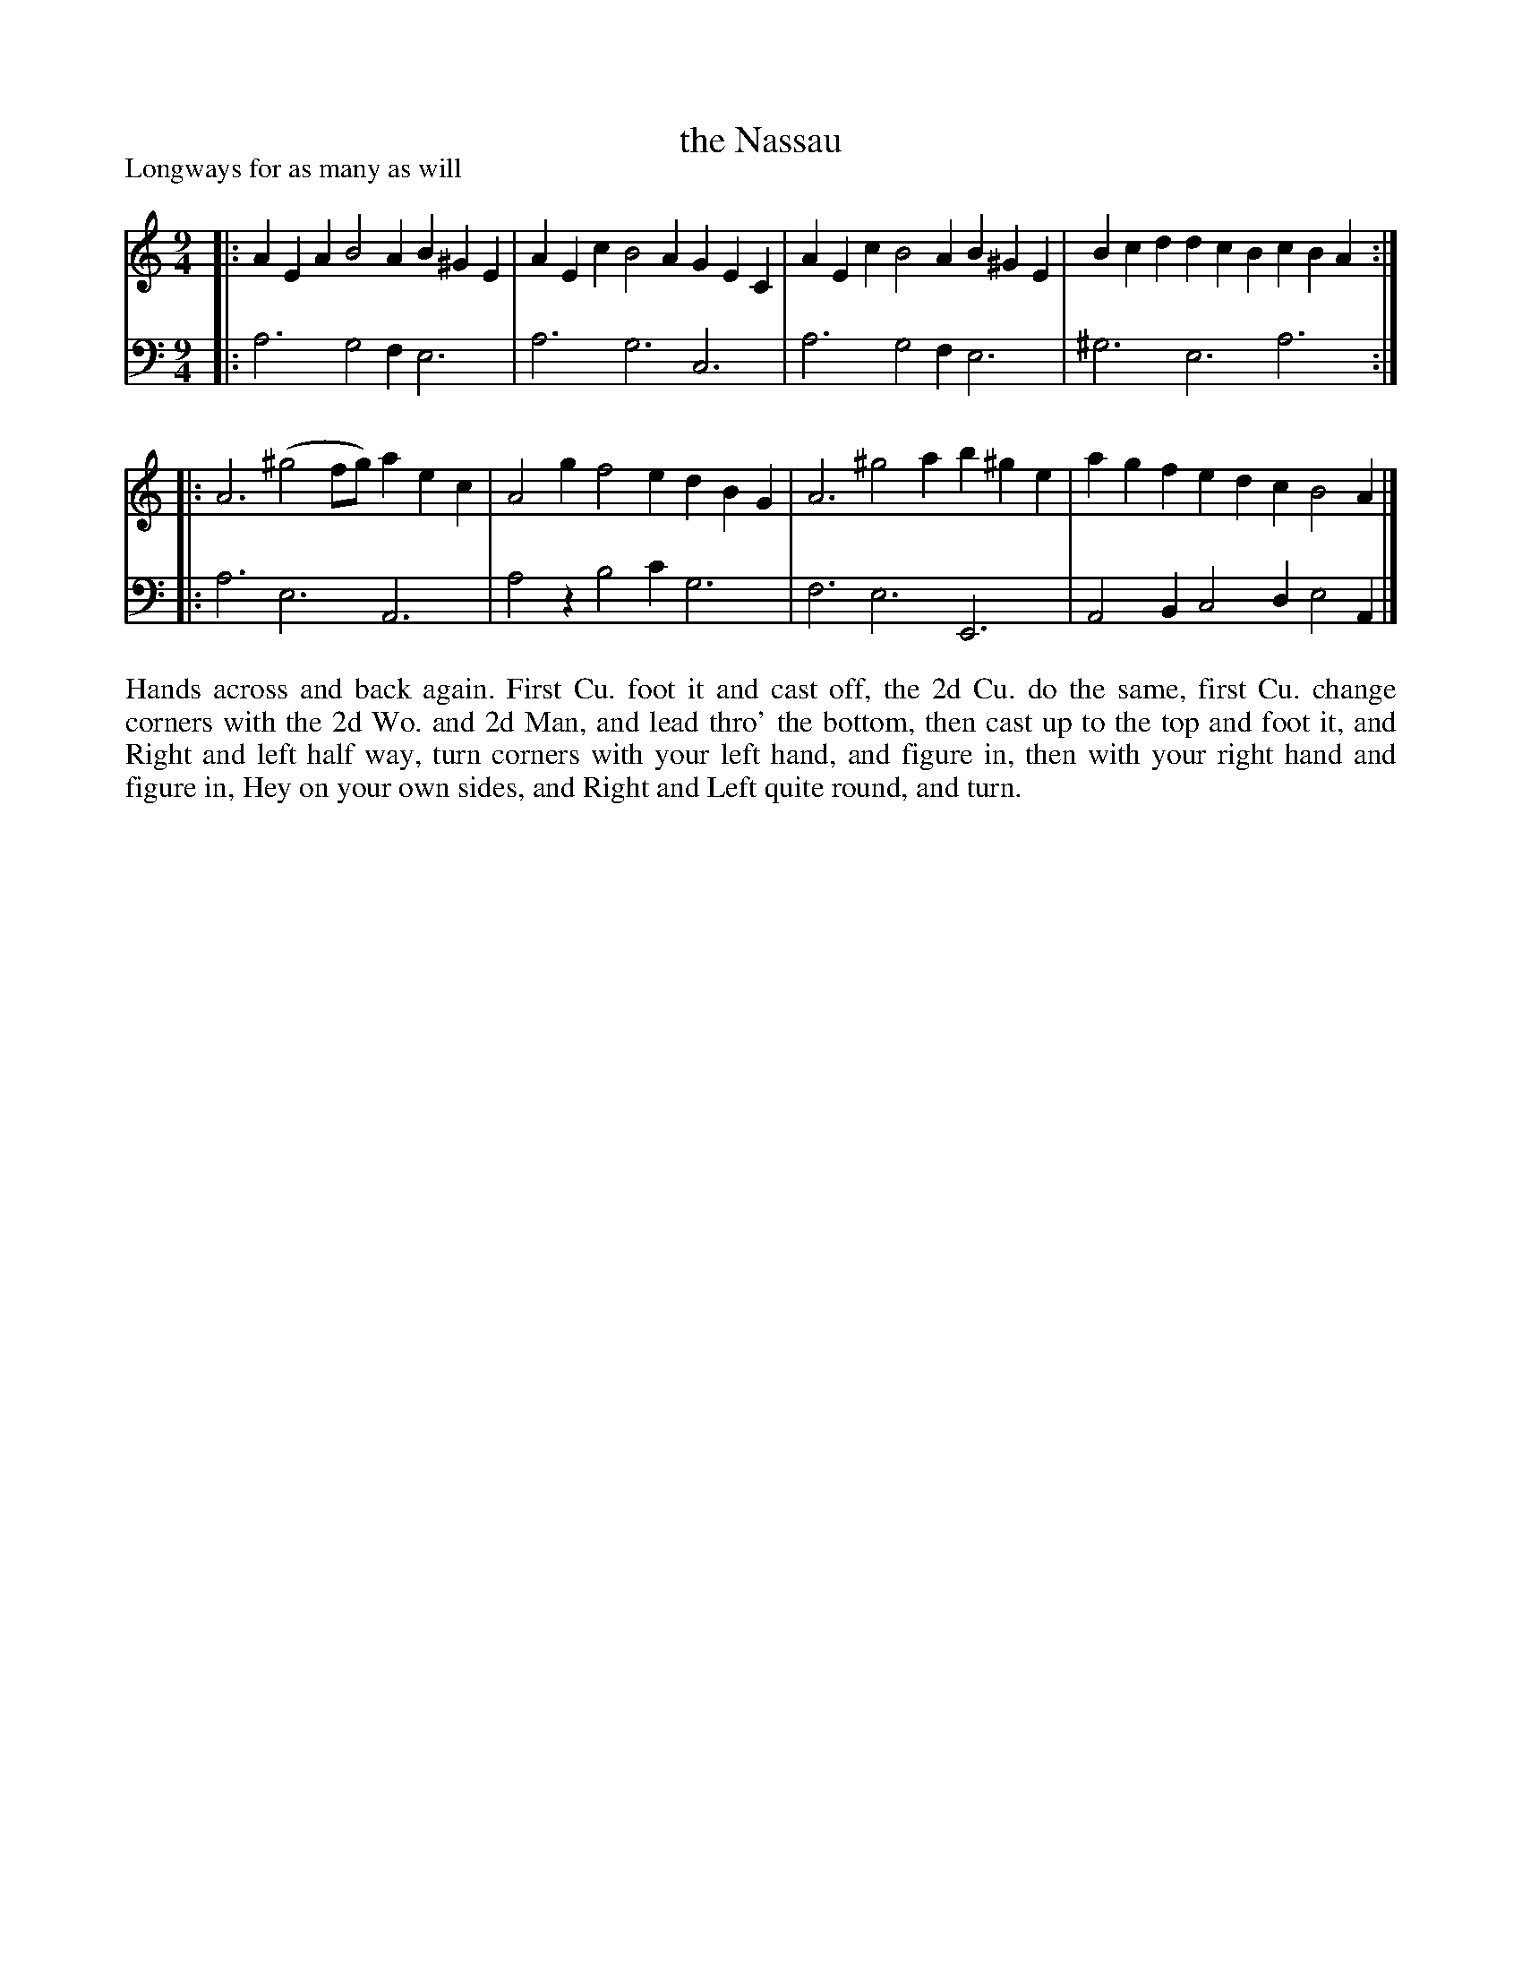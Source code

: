 X: 3012
T: the Nassau
P: Longways for as many as will
R:
B: John Walsh "Caledonian Country Dances"
S: http://javanese.imslp.info/files/imglnks/usimg/6/61/IMSLP173105-PMLP149069-caledoniancountr00ingl.pdf
Z: 2013 John Chambers <jc:trillian.mit.edu>
N: The 2nd phrase has a begin repeat but no end repeat.
M: 9/4
L: 1/4
K: Am
% - - - - - - - - - - - - - - - - - - - - - - - - -
V: 1
|: AEA B2A B^GE | AEc B2A GEC | AEc B2A B^GE | Bcd dcB cBA :|
|: A3 (^g2f/g/) aec | A2g f2e dBG | A3 ^g2a b^ge | agf edc B2A |]
% - - - - - - - - - - - - - - - - - - - - - - - - -
V: 2 clef=bass middle=d
|: a3 g2f e3 | a3 g3 c3 | a3 g2f e3 | ^g3 e3 a3 :|
|: a3 e3 A3 | a2z b2c' g3 | f3 e3 E3 | A2B c2d e2A |]
% - - - - - - - - - - - - - - - - - - - - - - - - -
%%begintext align
Hands across and back again.
First Cu. foot it and cast off, the 2d Cu. do the same,
first Cu. change corners with the 2d Wo. and 2d Man,
and lead thro' the bottom, then cast up to the top and foot it,
and Right and left half way,
turn corners with your left hand, and figure in,
then with your right hand and figure in,
Hey on your own sides, and Right and Left quite round, and turn.
%%endtext
